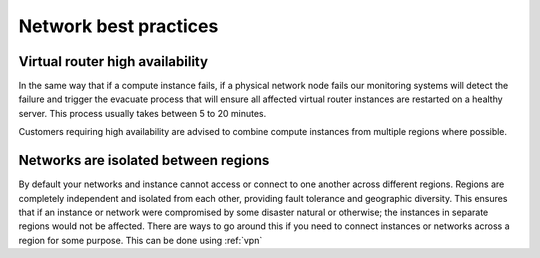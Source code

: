 ######################
Network best practices
######################

************************************
Virtual router high availability
************************************

In the same way that if a compute instance fails, if a physical network node
fails our monitoring systems will detect the failure and trigger the evacuate
process that will ensure all affected virtual router instances are restarted on
a healthy server. This process usually takes between 5 to 20 minutes.

Customers requiring high availability are advised to
combine compute instances from multiple regions where possible.

*************************************
Networks are isolated between regions
*************************************

By default your networks and instance cannot access or connect to one another
across different regions. Regions are completely independent and isolated from
each other, providing fault tolerance and geographic diversity. This ensures
that if an instance or network were compromised by some disaster natural or
otherwise; the instances in separate regions would not be affected. There are
ways to go around this if you need to connect instances or networks across a
region for some purpose. This can be done using :ref:`vpn`

